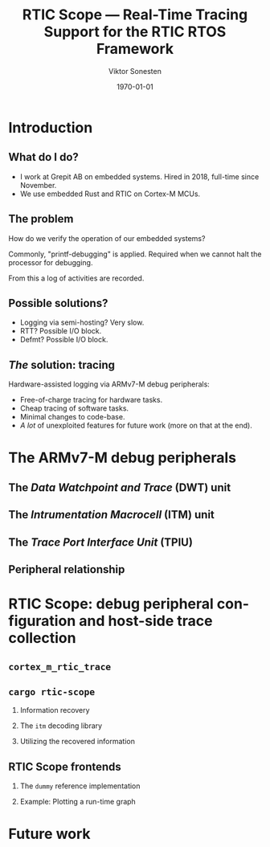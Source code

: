 #+options: ':nil *:t -:t ::t <:t H:2 \n:nil ^:t arch:headline
#+options: author:t broken-links:nil c:nil creator:nil
#+options: d:(not "LOGBOOK") date:t e:t email:t f:t inline:t num:t
#+options: p:nil pri:nil prop:nil stat:t tags:t tasks:t tex:t
#+options: timestamp:t title:t toc:t todo:t |:t
#+title: RTIC Scope — Real-Time Tracing Support for the RTIC RTOS Framework
#+author: Viktor Sonesten
#+email: vikson-6@student.ltu.senn
#+language: en
#+select_tags: export
#+exclude_tags: noexport
#+creator: Emacs 29.0.50 (Org mode 9.5.1)
#+cite_export:

#+latex_class: article
#+latex_class_options:
#+latex_header:
#+latex_header_extra:
#+description:
#+keywords:
#+subtitle:
#+latex_compiler: pdflatex
#+date: \today

#+startup: beamer
#+latex_class: beamer
#+latex_class_options: [bigger]

#+latex_header: \usepackage{tikz}
#+latex_header: \usetikzlibrary{automata, positioning, arrows, shapes, calc}
#+latex_header: \tikzset{
#+latex_header:   block/.style = {draw, rectangle, minimum height=1cm, minimum width=2cm},
#+latex_header:   ->, % make edges directed
#+latex_header:   >=latex,
#+latex_header:   every text node part/.style={align=center}, % allow multiline node descriptions
#+latex_header: }

* Introduction
** What do I do?
- I work at Grepit AB on embedded systems. Hired in 2018, full-time since November.
- We use embedded Rust and RTIC on Cortex-M MCUs.

** The problem
How do we verify the operation of our embedded systems?

Commonly, "printf-debugging" is applied. Required when we cannot halt the processor for debugging.

From this a log of activities are recorded.

** Possible solutions?
- Logging via semi-hosting? Very slow.
- RTT? Possible I/O block.
- Defmt? Possible I/O block.

** /The/ solution: tracing
Hardware-assisted logging via ARMv7-M debug peripherals:
- Free-of-charge tracing for hardware tasks.
- Cheap tracing of software tasks.
- Minimal changes to code-base.
- /A lot/ of unexploited features for future work (more on that at the end).


* The ARMv7-M debug peripherals
** The /Data Watchpoint and Trace/ (DWT) unit
** The /Intrumentation Macrocell/ (ITM) unit
** The /Trace Port Interface Unit/ (TPIU)
# Use a frame here to show how a signal can be read on a host system.
** Peripheral relationship
#+begin_export latex
\begin{figure}[htbp]
\centering
\begin{tikzpicture}[node distance = 1cm, auto]
  \node[block] (clock) {timestamp clock};
  \node[block, below=0.5cm of clock] (itm) {ITM \\ (timestamps, \\ multiplexing, etc.)};
  \node[block, left=of itm] (dwt) {DWT \\ (hardware events)};
  \node[block, right=of itm] (tpiu) {TPIU \\ (serialization)};
  \node[block, above=0.5cm of tpiu] (prescaler) {prescaler: $/n$};
  \node[block, above=0.5cm of prescaler] (freq) {reference \\ clock $\left[\text{Hz}\right]$};
  \node[below=of tpiu.south east] (swo) {SWO};
  \node[below=of tpiu.south west] (parallel) {parallel trace \\ output};
  \path[->]
  (dwt) edge (itm)
  (clock) edge (itm)
  (itm) edge (tpiu)
  (freq) edge (prescaler)
  (prescaler) edge (tpiu);

  %% box
  \node[above=0.5cm of clock] (target) {target configured with \\ \texttt{cortex-m-rtic-trace}};
  \draw[dotted,fill=yellow,fill opacity=0.2] let \p1=($(dwt.west)+(-0.3,0)$), \p2=($(target.north)+(0.0,0.3)$), \p3=($(tpiu.south east)+(0.3,-0.3)$), \p4=($(itm.south)+(0,-0.3)$) in (\x1, \y2) rectangle (\x3, \y4);

  %% anchors
  \node[below=0.2cm of tpiu.south west] (parallel-anchor) {};
  \node[below=0.2cm of tpiu.south east] (swo-anchor) {};
  \draw[-] ($(tpiu.south west)!0.5!(tpiu.south)$) |- (parallel-anchor.center);
  \draw[-] ($(tpiu.south east)!0.5!(tpiu.south)$) |- (swo-anchor.center);
  \path[->] (swo-anchor.center) edge (swo);
  \path[->] (parallel-anchor.center) edge (parallel);

\end{tikzpicture}
\caption{\label{fig:debug-relations}Downstream relationship between ARMv-7M debug peripherals used for tracing.}
\end{figure}
#+end_export


* RTIC Scope: debug peripheral configuration and host-side trace collection

** ~cortex_m_rtic_trace~

** ~cargo rtic-scope~
*** Information recovery
*** The ~itm~ decoding library
*** Utilizing the recovered information

** RTIC Scope frontends

*** The ~dummy~ reference implementation

*** Example: Plotting a run-time graph

* Future work

